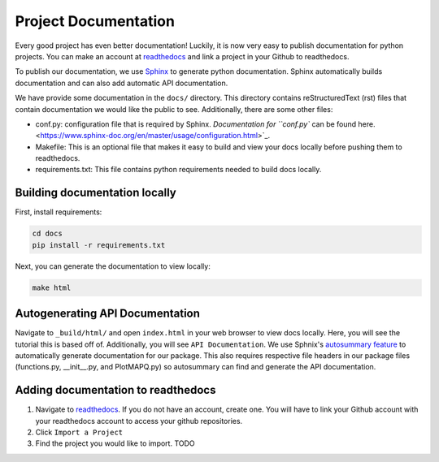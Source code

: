 Project Documentation
=====================

Every good project has even better documentation! Luckily, it is now very easy to
publish documentation for python projects. You can make an account at `readthedocs <https://readthedocs.org/>`_
and link a project in your Github to readthedocs.

To publish our documentation, we use `Sphinx <https://www.sphinx-doc.org/en/master/>`_ to generate python documentation.
Sphinx automatically builds documentation and can also add automatic API documentation.

We have provide some documentation in the ``docs/`` directory. This directory contains
reStructuredText (rst) files that contain documentation we would like the public to see. Additionally,
there are some other files:

- conf.py: configuration file that is required by Sphinx. `Documentation for ``conf.py`` can be found here. <https://www.sphinx-doc.org/en/master/usage/configuration.html>`_.
- Makefile: This is an optional file that makes it easy to build and view your docs locally before pushing them to readthedocs.
- requirements.txt: This file contains python requirements needed to build docs locally.

Building documentation locally
------------------------------

First, install requirements:

.. code:: bash

	cd docs
	pip install -r requirements.txt


Next, you can generate the documentation to view locally:

.. code:: bash

	make html

Autogenerating API Documentation
--------------------------------

Navigate to ``_build/html/`` and open ``index.html`` in your web browser to view docs locally.
Here, you will see the tutorial this is based off of. Additionally, you will see ``API Documentation``.
We use Sphnix's `autosummary feature <https://www.sphinx-doc.org/en/master/usage/extensions/autosummary.html>`_ to
automatically generate documentation for our package. This also requires respective file headers in our package files
(functions.py, __init__.py, and PlotMAPQ.py) so autosummary can find and generate the API documentation.

Adding documentation to readthedocs
-----------------------------------

1. Navigate to `readthedocs <https://readthedocs.org/>`_. If you do not have an account, create one. You will have to link your Github account with your readthedocs account to access your github repositories.
2. Click ``Import a Project``
3. Find the project you would like to import. TODO

